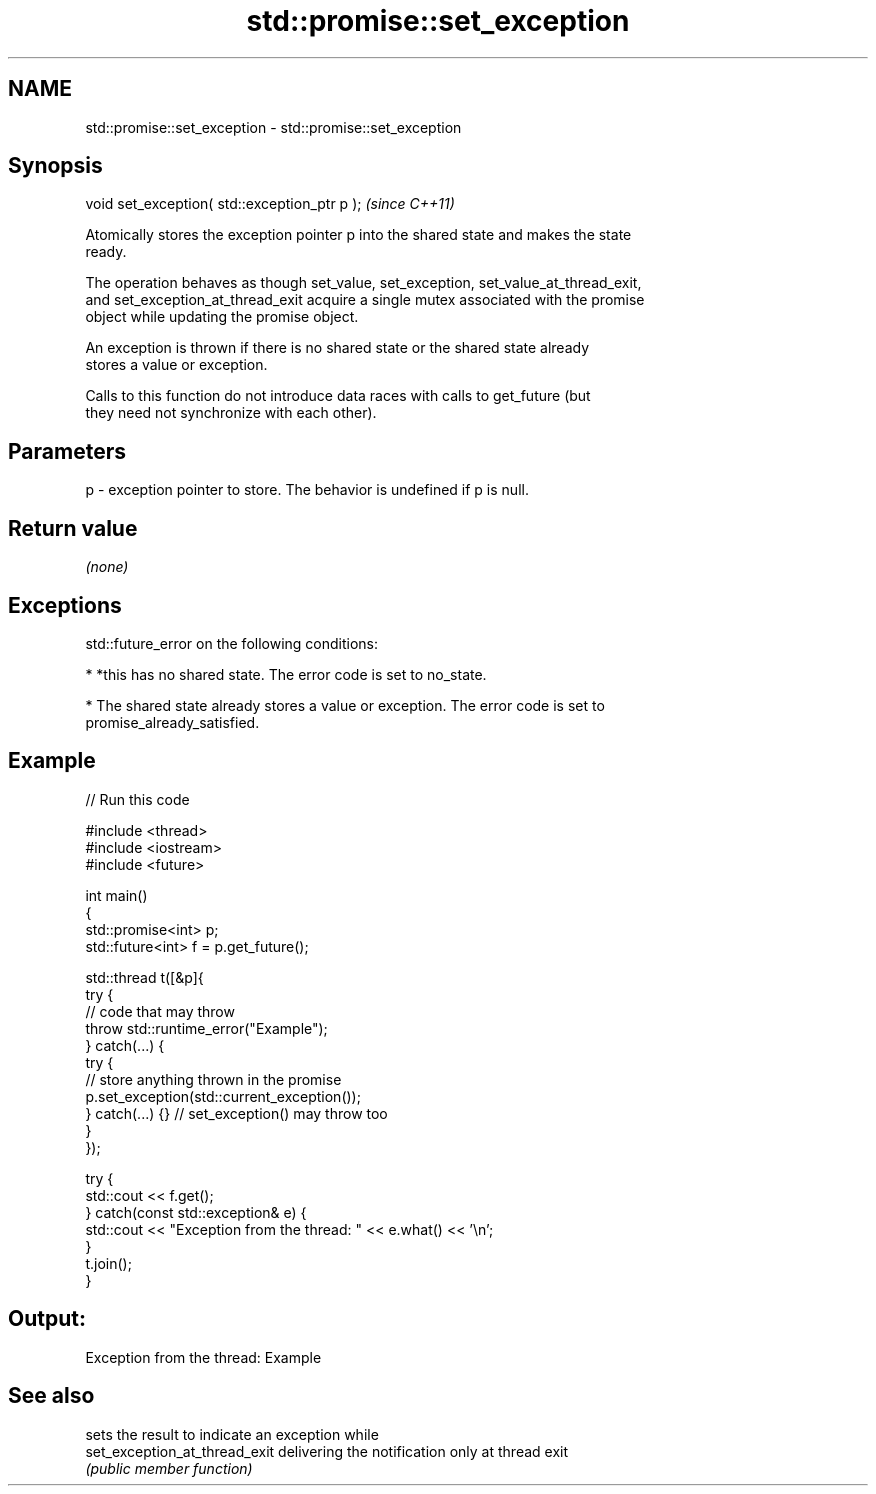 .TH std::promise::set_exception 3 "2021.11.17" "http://cppreference.com" "C++ Standard Libary"
.SH NAME
std::promise::set_exception \- std::promise::set_exception

.SH Synopsis
   void set_exception( std::exception_ptr p );  \fI(since C++11)\fP

   Atomically stores the exception pointer p into the shared state and makes the state
   ready.

   The operation behaves as though set_value, set_exception, set_value_at_thread_exit,
   and set_exception_at_thread_exit acquire a single mutex associated with the promise
   object while updating the promise object.

   An exception is thrown if there is no shared state or the shared state already
   stores a value or exception.

   Calls to this function do not introduce data races with calls to get_future (but
   they need not synchronize with each other).

.SH Parameters

   p - exception pointer to store. The behavior is undefined if p is null.

.SH Return value

   \fI(none)\fP

.SH Exceptions

   std::future_error on the following conditions:

     * *this has no shared state. The error code is set to no_state.

     * The shared state already stores a value or exception. The error code is set to
       promise_already_satisfied.

.SH Example


// Run this code

 #include <thread>
 #include <iostream>
 #include <future>

 int main()
 {
     std::promise<int> p;
     std::future<int> f = p.get_future();

     std::thread t([&p]{
         try {
             // code that may throw
             throw std::runtime_error("Example");
         } catch(...) {
             try {
                 // store anything thrown in the promise
                 p.set_exception(std::current_exception());
             } catch(...) {} // set_exception() may throw too
         }
     });

     try {
         std::cout << f.get();
     } catch(const std::exception& e) {
         std::cout << "Exception from the thread: " << e.what() << '\\n';
     }
     t.join();
 }

.SH Output:

 Exception from the thread: Example

.SH See also

                                sets the result to indicate an exception while
   set_exception_at_thread_exit delivering the notification only at thread exit
                                \fI(public member function)\fP

